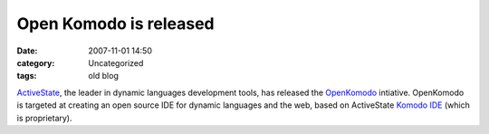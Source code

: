 Open Komodo is released
#######################
:date: 2007-11-01 14:50
:category: Uncategorized
:tags: old blog

`ActiveState`_, the leader in dynamic languages development tools, has
released the `OpenKomodo`_ intiative. OpenKomodo is targeted at creating
an open source IDE for dynamic languages and the web, based on
ActiveState `Komodo IDE`_ (which is proprietary).

.. _ActiveState: http://www.openkomodo.com/about-activestate
.. _OpenKomodo: http://www.openkomodo.com/
.. _Komodo IDE: http://www.activestate.com/Products/komodo_ide/
